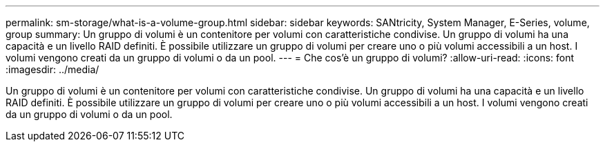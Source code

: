 ---
permalink: sm-storage/what-is-a-volume-group.html 
sidebar: sidebar 
keywords: SANtricity, System Manager, E-Series, volume, group 
summary: Un gruppo di volumi è un contenitore per volumi con caratteristiche condivise. Un gruppo di volumi ha una capacità e un livello RAID definiti. È possibile utilizzare un gruppo di volumi per creare uno o più volumi accessibili a un host. I volumi vengono creati da un gruppo di volumi o da un pool. 
---
= Che cos'è un gruppo di volumi?
:allow-uri-read: 
:icons: font
:imagesdir: ../media/


[role="lead"]
Un gruppo di volumi è un contenitore per volumi con caratteristiche condivise. Un gruppo di volumi ha una capacità e un livello RAID definiti. È possibile utilizzare un gruppo di volumi per creare uno o più volumi accessibili a un host. I volumi vengono creati da un gruppo di volumi o da un pool.
